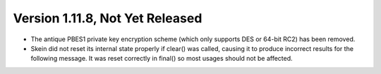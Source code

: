 Version 1.11.8, Not Yet Released
^^^^^^^^^^^^^^^^^^^^^^^^^^^^^^^^^^^^^^^^

* The antique PBES1 private key encryption scheme (which only supports
  DES or 64-bit RC2) has been removed.

* Skein did not reset its internal state properly if clear() was
  called, causing it to produce incorrect results for the following
  message. It was reset correctly in final() so most usages should not
  be affected.
